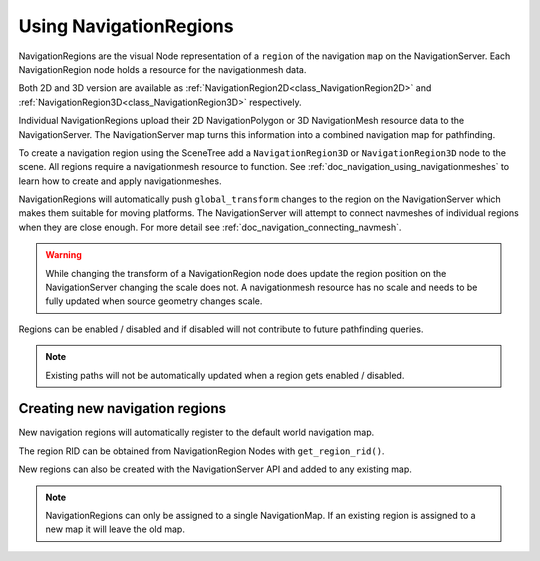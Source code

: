 .. _doc_navigation_using_navigationregions:

Using NavigationRegions
=======================

NavigationRegions are the visual Node representation of a ``region`` of the navigation ``map`` on the NavigationServer.
Each NavigationRegion node holds a resource for the navigationmesh data.

Both 2D and 3D version are available as :ref:`NavigationRegion2D<class_NavigationRegion2D>` 
and :ref:`NavigationRegion3D<class_NavigationRegion3D>` respectively.

Individual NavigationRegions upload their 2D NavigationPolygon or 3D NavigationMesh resource data to the NavigationServer.
The NavigationServer map turns this information into a combined navigation map for pathfinding.

To create a navigation region using the SceneTree add a ``NavigationRegion3D`` or ``NavigationRegion3D`` node to the scene.
All regions require a navigationmesh resource to function. See :ref:`doc_navigation_using_navigationmeshes` to learn how to create and apply navigationmeshes.

NavigationRegions will automatically push ``global_transform`` changes to the region on the NavigationServer which makes them suitable for moving platforms.
The NavigationServer will attempt to connect navmeshes of individual regions when they are close enough. For more detail see :ref:`doc_navigation_connecting_navmesh`.

.. warning::

    While changing the transform of a NavigationRegion node does update the region position on the 
    NavigationServer changing the scale does not. A navigationmesh resource has no scale and needs 
    to be fully updated when source geometry changes scale.

Regions can be enabled / disabled and if disabled will not contribute to future pathfinding queries.

.. note::

    Existing paths will not be automatically updated when a region gets enabled / disabled.

Creating new navigation regions
~~~~~~~~~~~~~~~~~~~~~~~~~~~~~~~

New navigation regions will automatically register to the default world navigation map.

The region RID can be obtained from NavigationRegion Nodes with ``get_region_rid()``.

.. tabs::
 .. code-tab:: gdscript GDScript

    extends NavgiationRegion3D
    
    var navigationserver_region_rid : RID = get_region_rid()

New regions can also be created with the NavigationServer API and added to any existing map.

.. tabs::
 .. code-tab:: gdscript GDScript

    extends Node2D
    
    var new_2d_region_rid : RID = NavigationServer2D.region_create()
    var default_2d_map_rid : RID = get_world_2d().get_navigation_map()
    NavigationServer2D.region_set_map(new_2d_region_rid, default_2d_map_rid)

.. tabs::
 .. code-tab:: gdscript GDScript

    extends Node3D
    
    var new_3d_region_rid : RID = NavigationServer3D.region_create()
    var default_3d_map_rid : RID = get_world_3d().get_navigation_map()
    NavigationServer3D.region_set_map(new_3d_region_rid, default_3d_map_rid)

.. note::

    NavigationRegions can only be assigned to a single NavigationMap.
    If an existing region is assigned to a new map it will leave the old map.

